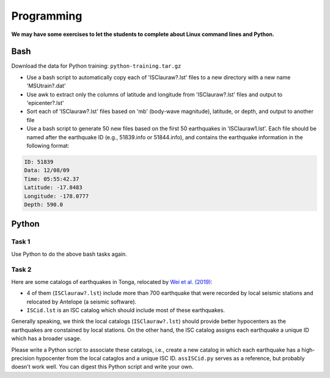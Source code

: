 Programming
===========

**We may have some exercises to let the students to complete about Linux command lines and Python.**


Bash
----

Download the data for Python training: ``python-training.tar.gz``

- Use a bash script to automatically copy each of 'ISClauraw?.lst' files to a new directory with a new name 'MSUtrain?.dat'
- Use awk to extract only the columns of latitude and longitude from 'ISClauraw?.lst' files and output to 'epicenter?.lst'
- Sort each of 'ISClauraw?.lst' files based on 'mb' (body-wave magnitude), latitude, or depth, and output to another file
- Use a bash script to generate 50 new files based on the first 50 earthquakes in 'ISClauraw1.lst'. Each file should be named after the earthquake ID (e.g., 51839.info or 51844.info), and contains the earthquake information in the following format:

.. code-block:: console

    ID: 51839
    Data: 12/08/09
    Time: 05:55:42.37
    Latitude: -17.8483
    Longitude: -178.0777
    Depth: 590.0


Python
------

Task 1
++++++

Use Python to do the above bash tasks again.


Task 2
++++++

Here are some catalogs of earthquakes in Tonga, relocated by `Wei et al. (2019) <https://doi.org/10.1126/sciadv.1601755>`__:

- 4 of them (``ISClauraw?.lst``) include more than 700 earthquake that were recorded by local seismic stations and relocated by Antelope (a seismic software).
- ``ISCid.lst`` is an ISC catalog which should include most of these earthquakes.

Generally speaking, we think the local catalogs (``ISClauraw?.lst``) should provide better hypocenters as the earthquakes are constained by local stations. On the other hand, the ISC catalog assigns each earthquake a unique ID which has a broader usage.

Please write a Python script to associate these catalogs, i.e., create a new catalog in which each earthquake has a high-precision hypocenter from the local cataglos and a unique ISC ID. ``assISCid.py`` serves as a reference, but probably doesn't work well. You can digest this Python script and write your own.

